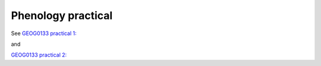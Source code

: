 Phenology  practical
=====================================

See `GEOG0133 practical 1: <https://mybinder.org/v2/gh/jgomezdans/geog0133-practicals/master?filepath=01-Simple_Earth_System_Model.ipynb>`_

and

`GEOG0133 practical 2: <https://mybinder.org/v2/gh/jgomezdans/geog0133-practicals/master?filepath=02-Emissions_Exercise.ipynb>`_

